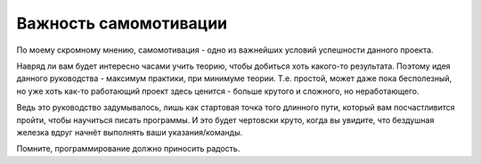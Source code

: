 .. _self-motivation:

Важность самомотивации
======================

По моему скромному мнению, самомотивация - одно из важнейших условий успешности
данного проекта.

Навряд ли вам будет интересно часами учить теорию, чтобы добиться хоть
какого-то результата.
Поэтому идея данного руководства - максимум практики, при минимуме теории.
Т.е. простой, может даже пока бесполезный, но уже хоть как-то работающий проект
здесь ценится - больше крутого и сложного, но неработающего.

Ведь это руководство задумывалось, лишь как стартовая точка того длинного пути,
который вам посчастливится пройти, чтобы научиться писать программы.
И это будет чертовски круто, когда вы увидите, что бездушная железка
вдруг начнёт выполнять ваши указания/команды.

Помните, программирование должно приносить радость.
